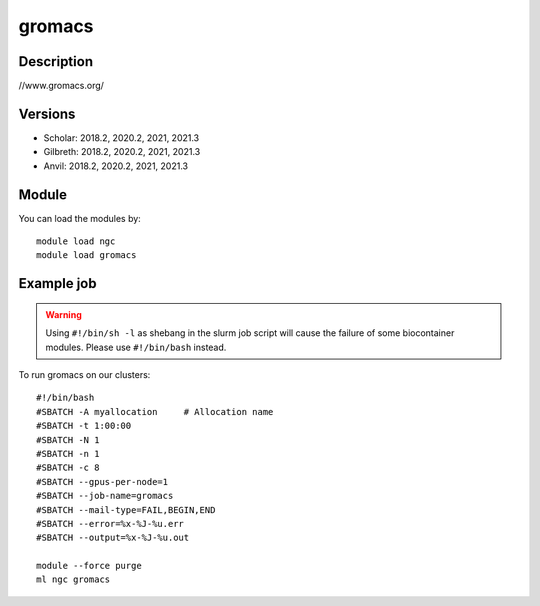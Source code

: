 .. _backbone-label:

gromacs
==============================

Description
~~~~~~~~
//www.gromacs.org/

Versions
~~~~~~~~
- Scholar: 2018.2, 2020.2, 2021, 2021.3
- Gilbreth: 2018.2, 2020.2, 2021, 2021.3
- Anvil: 2018.2, 2020.2, 2021, 2021.3

Module
~~~~~~~~
You can load the modules by::

    module load ngc
    module load gromacs

Example job
~~~~~
.. warning::
    Using ``#!/bin/sh -l`` as shebang in the slurm job script will cause the failure of some biocontainer modules. Please use ``#!/bin/bash`` instead.

To run gromacs on our clusters::

    #!/bin/bash
    #SBATCH -A myallocation     # Allocation name
    #SBATCH -t 1:00:00
    #SBATCH -N 1
    #SBATCH -n 1
    #SBATCH -c 8
    #SBATCH --gpus-per-node=1
    #SBATCH --job-name=gromacs
    #SBATCH --mail-type=FAIL,BEGIN,END
    #SBATCH --error=%x-%J-%u.err
    #SBATCH --output=%x-%J-%u.out

    module --force purge
    ml ngc gromacs

